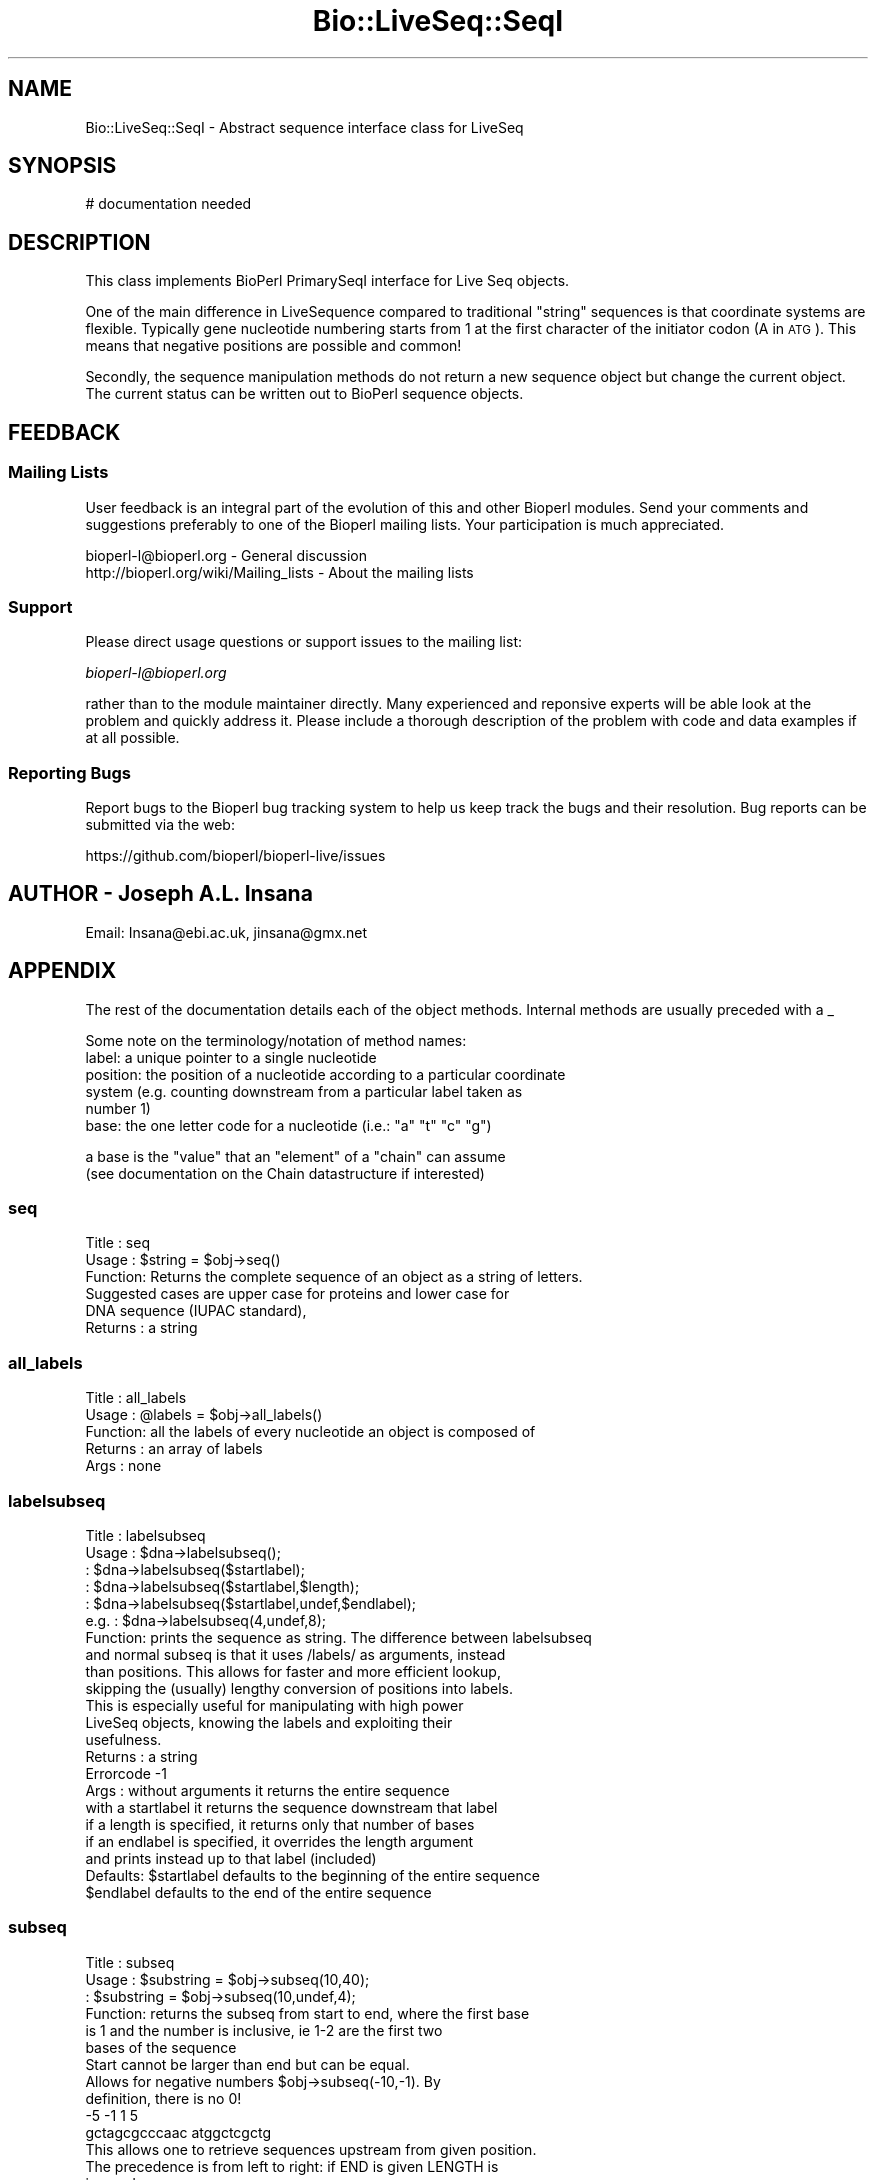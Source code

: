 .\" Automatically generated by Pod::Man 2.27 (Pod::Simple 3.28)
.\"
.\" Standard preamble:
.\" ========================================================================
.de Sp \" Vertical space (when we can't use .PP)
.if t .sp .5v
.if n .sp
..
.de Vb \" Begin verbatim text
.ft CW
.nf
.ne \\$1
..
.de Ve \" End verbatim text
.ft R
.fi
..
.\" Set up some character translations and predefined strings.  \*(-- will
.\" give an unbreakable dash, \*(PI will give pi, \*(L" will give a left
.\" double quote, and \*(R" will give a right double quote.  \*(C+ will
.\" give a nicer C++.  Capital omega is used to do unbreakable dashes and
.\" therefore won't be available.  \*(C` and \*(C' expand to `' in nroff,
.\" nothing in troff, for use with C<>.
.tr \(*W-
.ds C+ C\v'-.1v'\h'-1p'\s-2+\h'-1p'+\s0\v'.1v'\h'-1p'
.ie n \{\
.    ds -- \(*W-
.    ds PI pi
.    if (\n(.H=4u)&(1m=24u) .ds -- \(*W\h'-12u'\(*W\h'-12u'-\" diablo 10 pitch
.    if (\n(.H=4u)&(1m=20u) .ds -- \(*W\h'-12u'\(*W\h'-8u'-\"  diablo 12 pitch
.    ds L" ""
.    ds R" ""
.    ds C` ""
.    ds C' ""
'br\}
.el\{\
.    ds -- \|\(em\|
.    ds PI \(*p
.    ds L" ``
.    ds R" ''
.    ds C`
.    ds C'
'br\}
.\"
.\" Escape single quotes in literal strings from groff's Unicode transform.
.ie \n(.g .ds Aq \(aq
.el       .ds Aq '
.\"
.\" If the F register is turned on, we'll generate index entries on stderr for
.\" titles (.TH), headers (.SH), subsections (.SS), items (.Ip), and index
.\" entries marked with X<> in POD.  Of course, you'll have to process the
.\" output yourself in some meaningful fashion.
.\"
.\" Avoid warning from groff about undefined register 'F'.
.de IX
..
.nr rF 0
.if \n(.g .if rF .nr rF 1
.if (\n(rF:(\n(.g==0)) \{
.    if \nF \{
.        de IX
.        tm Index:\\$1\t\\n%\t"\\$2"
..
.        if !\nF==2 \{
.            nr % 0
.            nr F 2
.        \}
.    \}
.\}
.rr rF
.\"
.\" Accent mark definitions (@(#)ms.acc 1.5 88/02/08 SMI; from UCB 4.2).
.\" Fear.  Run.  Save yourself.  No user-serviceable parts.
.    \" fudge factors for nroff and troff
.if n \{\
.    ds #H 0
.    ds #V .8m
.    ds #F .3m
.    ds #[ \f1
.    ds #] \fP
.\}
.if t \{\
.    ds #H ((1u-(\\\\n(.fu%2u))*.13m)
.    ds #V .6m
.    ds #F 0
.    ds #[ \&
.    ds #] \&
.\}
.    \" simple accents for nroff and troff
.if n \{\
.    ds ' \&
.    ds ` \&
.    ds ^ \&
.    ds , \&
.    ds ~ ~
.    ds /
.\}
.if t \{\
.    ds ' \\k:\h'-(\\n(.wu*8/10-\*(#H)'\'\h"|\\n:u"
.    ds ` \\k:\h'-(\\n(.wu*8/10-\*(#H)'\`\h'|\\n:u'
.    ds ^ \\k:\h'-(\\n(.wu*10/11-\*(#H)'^\h'|\\n:u'
.    ds , \\k:\h'-(\\n(.wu*8/10)',\h'|\\n:u'
.    ds ~ \\k:\h'-(\\n(.wu-\*(#H-.1m)'~\h'|\\n:u'
.    ds / \\k:\h'-(\\n(.wu*8/10-\*(#H)'\z\(sl\h'|\\n:u'
.\}
.    \" troff and (daisy-wheel) nroff accents
.ds : \\k:\h'-(\\n(.wu*8/10-\*(#H+.1m+\*(#F)'\v'-\*(#V'\z.\h'.2m+\*(#F'.\h'|\\n:u'\v'\*(#V'
.ds 8 \h'\*(#H'\(*b\h'-\*(#H'
.ds o \\k:\h'-(\\n(.wu+\w'\(de'u-\*(#H)/2u'\v'-.3n'\*(#[\z\(de\v'.3n'\h'|\\n:u'\*(#]
.ds d- \h'\*(#H'\(pd\h'-\w'~'u'\v'-.25m'\f2\(hy\fP\v'.25m'\h'-\*(#H'
.ds D- D\\k:\h'-\w'D'u'\v'-.11m'\z\(hy\v'.11m'\h'|\\n:u'
.ds th \*(#[\v'.3m'\s+1I\s-1\v'-.3m'\h'-(\w'I'u*2/3)'\s-1o\s+1\*(#]
.ds Th \*(#[\s+2I\s-2\h'-\w'I'u*3/5'\v'-.3m'o\v'.3m'\*(#]
.ds ae a\h'-(\w'a'u*4/10)'e
.ds Ae A\h'-(\w'A'u*4/10)'E
.    \" corrections for vroff
.if v .ds ~ \\k:\h'-(\\n(.wu*9/10-\*(#H)'\s-2\u~\d\s+2\h'|\\n:u'
.if v .ds ^ \\k:\h'-(\\n(.wu*10/11-\*(#H)'\v'-.4m'^\v'.4m'\h'|\\n:u'
.    \" for low resolution devices (crt and lpr)
.if \n(.H>23 .if \n(.V>19 \
\{\
.    ds : e
.    ds 8 ss
.    ds o a
.    ds d- d\h'-1'\(ga
.    ds D- D\h'-1'\(hy
.    ds th \o'bp'
.    ds Th \o'LP'
.    ds ae ae
.    ds Ae AE
.\}
.rm #[ #] #H #V #F C
.\" ========================================================================
.\"
.IX Title "Bio::LiveSeq::SeqI 3"
.TH Bio::LiveSeq::SeqI 3 "2020-12-04" "perl v5.18.4" "User Contributed Perl Documentation"
.\" For nroff, turn off justification.  Always turn off hyphenation; it makes
.\" way too many mistakes in technical documents.
.if n .ad l
.nh
.SH "NAME"
Bio::LiveSeq::SeqI \- Abstract sequence interface class for LiveSeq
.SH "SYNOPSIS"
.IX Header "SYNOPSIS"
.Vb 1
\&  # documentation needed
.Ve
.SH "DESCRIPTION"
.IX Header "DESCRIPTION"
This class implements BioPerl PrimarySeqI interface for Live Seq objects.
.PP
One of the main difference in LiveSequence compared to traditional
\&\*(L"string\*(R" sequences is that coordinate systems are flexible. Typically
gene nucleotide numbering starts from 1 at the first character of the
initiator codon (A in \s-1ATG\s0). This means that negative positions are
possible and common!
.PP
Secondly, the sequence manipulation methods do not return a new
sequence object but change the current object. The current status can
be written out to BioPerl sequence objects.
.SH "FEEDBACK"
.IX Header "FEEDBACK"
.SS "Mailing Lists"
.IX Subsection "Mailing Lists"
User feedback is an integral part of the evolution of this and other
Bioperl modules. Send your comments and suggestions preferably to one
of the Bioperl mailing lists.  Your participation is much appreciated.
.PP
.Vb 2
\&  bioperl\-l@bioperl.org                  \- General discussion
\&  http://bioperl.org/wiki/Mailing_lists  \- About the mailing lists
.Ve
.SS "Support"
.IX Subsection "Support"
Please direct usage questions or support issues to the mailing list:
.PP
\&\fIbioperl\-l@bioperl.org\fR
.PP
rather than to the module maintainer directly. Many experienced and
reponsive experts will be able look at the problem and quickly
address it. Please include a thorough description of the problem
with code and data examples if at all possible.
.SS "Reporting Bugs"
.IX Subsection "Reporting Bugs"
Report bugs to the Bioperl bug tracking system to help us keep track
the bugs and their resolution.  Bug reports can be submitted via the
web:
.PP
.Vb 1
\&  https://github.com/bioperl/bioperl\-live/issues
.Ve
.SH "AUTHOR \- Joseph A.L. Insana"
.IX Header "AUTHOR - Joseph A.L. Insana"
Email:  Insana@ebi.ac.uk, jinsana@gmx.net
.SH "APPENDIX"
.IX Header "APPENDIX"
The rest of the documentation details each of the object
methods. Internal methods are usually preceded with a _
.PP
Some note on the terminology/notation of method names:
 label: a unique pointer to a single nucleotide
 position: the position of a nucleotide according to a particular coordinate
           system (e.g. counting downstream from a particular label taken as
           number 1)
 base: the one letter code for a nucleotide (i.e.: \*(L"a\*(R" \*(L"t\*(R" \*(L"c\*(R" \*(L"g\*(R")
.PP
.Vb 2
\&       a base is the "value" that an "element" of a "chain" can assume
\&         (see documentation on the Chain datastructure if interested)
.Ve
.SS "seq"
.IX Subsection "seq"
.Vb 6
\& Title   : seq
\& Usage   : $string    = $obj\->seq()
\& Function: Returns the complete sequence of an object as a string of letters.
\&           Suggested cases are upper case for proteins and lower case for
\&           DNA sequence (IUPAC standard),
\& Returns : a string
.Ve
.SS "all_labels"
.IX Subsection "all_labels"
.Vb 5
\& Title   : all_labels
\& Usage   : @labels = $obj\->all_labels()
\& Function: all the labels of every nucleotide an object is composed of
\& Returns : an array of labels
\& Args    : none
.Ve
.SS "labelsubseq"
.IX Subsection "labelsubseq"
.Vb 10
\&  Title   : labelsubseq
\&  Usage   : $dna\->labelsubseq();
\&          : $dna\->labelsubseq($startlabel);
\&          : $dna\->labelsubseq($startlabel,$length);
\&          : $dna\->labelsubseq($startlabel,undef,$endlabel);
\&  e.g.    : $dna\->labelsubseq(4,undef,8);
\&  Function: prints the sequence as string. The difference between labelsubseq
\&            and normal subseq is that it uses /labels/ as arguments, instead
\&            than positions. This allows for faster and more efficient lookup,
\&            skipping the (usually) lengthy conversion of positions into labels.
\&            This is especially useful for manipulating with high power
\&            LiveSeq objects, knowing the labels and exploiting their
\&            usefulness.
\&  Returns : a string
\&  Errorcode \-1
\&  Args    : without arguments it returns the entire sequence
\&            with a startlabel it returns the sequence downstream that label
\&            if a length is specified, it returns only that number of bases
\&            if an endlabel is specified, it overrides the length argument
\&             and prints instead up to that label (included)
\&  Defaults: $startlabel defaults to the beginning of the entire sequence
\&            $endlabel defaults to the end of the entire sequence
.Ve
.SS "subseq"
.IX Subsection "subseq"
.Vb 6
\& Title   : subseq
\& Usage   : $substring = $obj\->subseq(10,40);
\&         : $substring = $obj\->subseq(10,undef,4);
\& Function: returns the subseq from start to end, where the first base
\&           is 1 and the number is inclusive, ie 1\-2 are the first two
\&           bases of the sequence
\&
\&           Start cannot be larger than end but can be equal.
\&
\&           Allows for negative numbers $obj\->subseq(\-10,\-1). By
\&           definition, there is no 0!
\&                       \-5  \-1 1   5
\&                gctagcgcccaac atggctcgctg
\&
\&           This allows one to retrieve sequences upstream from given position.
\&
\&           The precedence is from left to right: if END is given LENGTH is
\&           ignored.
\&
\& Examples: $obj\->subseq(\-10,undef,10) returns 10 elements before position 1
\&           $obj\->subseq(4,8) returns elements from the 4th to the 8th, inclusive
\&
\& Returns : a string
\& Errorcode: \-1
\& Args    : start,  integer, defaults to start of the sequence
\&           end,    integer, \*(Aq\*(Aq or undef, defaults to end of the sequence
\&           length, integer, \*(Aq\*(Aq or undef
\&           an optional strand (1 or \-1) 4th argument
\&            if strand argument is not given, it will default to the object
\&            argument. This argument is useful when a call is issued from a child
\&            of a parent object containing the subseq method
.Ve
.SS "length"
.IX Subsection "length"
.Vb 7
\&  Title   : length
\&  Usage   : $seq\->length();
\&  Function: returns the number of nucleotides (or the number of aminoacids)
\&            in the entire sequence
\&  Returns : an integer
\&  Errorcode \-1
\&  Args    : none
.Ve
.SS "display_id"
.IX Subsection "display_id"
.Vb 3
\& Title   : display_id
\& Usage   : $id_string = $obj\->display_id();
\& Function: returns the display id, alias the common name of the object
\&
\&           The semantics of this is that it is the most likely string
\&           to be used as an identifier of the sequence, and likely to
\&           have "human" readability.  The id is equivalent to the ID
\&           field of the GenBank/EMBL databanks and the id field of the
\&           Swissprot/sptrembl database. In fasta format, the >(\eS+) is
\&           presumed to be the id, though some people overload the id
\&           to embed other information.
\&
\& See also: accession_number
\& Returns : a string
\& Args    : none
.Ve
.SS "accession_number"
.IX Subsection "accession_number"
.Vb 7
\& Title   : accession_number
\& Usage   : $unique_biological_key = $obj\->accession_number;
\& Function: Returns the unique biological id for a sequence, commonly
\&           called the accession_number.
\&           Notice that primary_id() provides the unique id for the
\&           implementation, allowing multiple objects to have the same accession
\&           number in a particular implementation.
\&
\&           For objects with no accession_number this method returns "unknown".
\& Returns : a string
\& Args    : none
.Ve
.SS "primary_id"
.IX Subsection "primary_id"
.Vb 6
\& Title   : primary_id
\& Usage   : $unique_implementation_key = $obj\->primary_id;
\& Function: Returns the unique id for this object in this
\&           implementation. This allows implementations to manage their own
\&           object ids in a way the implementation can control. Clients can
\&           expect one id to map to one object.
\&
\&           For sequences with no primary_id, this method returns
\&           a stringified memory location.
\&
\& Returns : A string
\& Args    : None
.Ve
.SS "change"
.IX Subsection "change"
.Vb 10
\& Title   : change
\& Usage   : $substring = $obj\->change(\*(AqAA\*(Aq, 10);
\& Function: changes, modifies, mutates the LiveSequence
\& Examples:
\&        $obj\->change(\*(Aq\*(Aq,   10);      delete nucleotide #10
\&        $obj\->change(\*(Aq\*(Aq,   10, 2);   delete two nucleotides starting from #10
\&        $obj\->change(\*(AqG\*(Aq,  10);      change nuc #10 to \*(AqG\*(Aq
\&        $obj\->change(\*(AqGA\*(Aq, 10, 4);   replace #10 and 3 following with \*(AqGA\*(Aq
\&        $obj\->change(\*(AqGA\*(Aq, 10, 2));  is same as $obj\->change(\*(AqGA\*(Aq,  10);
\&        $obj\->change(\*(AqGA\*(Aq, 10, 0 );  insert \*(AqGA\*(Aq before nucleotide at #10
\&        $obj\->change(\*(AqGA\*(Aq, 10, 1);   GA inserted before #10, #10 deleted
\&        $obj\->change(\*(AqGATC\*(Aq, 10, 2); GATC inserted before #10, #10&#11 deleted
\&        $obj\->change(\*(AqGATC\*(Aq, 10, 6); GATC inserted before #10, #10\-#15 deleted
\&
\&
\& Returns : a string of deleted bases (if any) or 1 (everything OK)
\& Errorcode: \-1
\& Args    : seq,    string, or \*(Aq\*(Aq (\*(Aq\*(Aq = undef = 0 = deletion)
\&           start,  integer
\&           length, integer (optional)
.Ve
.SS "positionchange"
.IX Subsection "positionchange"
.Vb 2
\& Title   : positionchange
\& Function: Exactly like change. I.e. change() defaults to positionchange()
.Ve
.SS "labelchange"
.IX Subsection "labelchange"
.Vb 10
\& Title   : labelchange
\& Function: Exactly like change but uses a /label/ instead than a position
\&           as second argument. This allows for multiple changes in a LiveSeq
\&           without the burden of recomputing positions. I.e. for a multiple
\&           change in two different points of the LiveSeq, the approach would
\&           be the following: fetch the correct labels out of the two different
\&           positions (method: label($position)) and then use the labelchange()
\&           method to modify the sequence using those labels instead than
\&           relying on the positions (that would have modified after the
\&           first change).
.Ve
.SS "valid"
.IX Subsection "valid"
.Vb 5
\&  Title   : valid
\&  Usage   : $boolean = $obj\->valid($label)
\&  Function: tests if a label exists inside the object
\&  Returns : boolean
\&  Args    : label
.Ve
.SS "start"
.IX Subsection "start"
.Vb 5
\&  Title   : start
\&  Usage   : $startlabel=$obj\->start()
\&  Function: returns the label of the first nucleotide of the object (exon, CDS)
\&  Returns : label
\&  Args    : none
.Ve
.SS "end"
.IX Subsection "end"
.Vb 5
\&  Title   : end
\&  Usage   : $endlabel=$obj\->end()
\&  Function: returns the label of the last nucleotide of the object (exon, CDS)
\&  Returns : label
\&  Args    : none
.Ve
.SS "strand"
.IX Subsection "strand"
.Vb 6
\&  Title   : strand
\&  Usage   : $strand=$obj\->strand()
\&            $obj\->strand($strand)
\&  Function: gets or sets strand information, being 1 or \-1 (forward or reverse)
\&  Returns : \-1 or 1
\&  Args    : none OR \-1 or 1
.Ve
.SS "alphabet"
.IX Subsection "alphabet"
.Vb 4
\& Title   : alphabet
\& Usage   : if( $obj\->alphabet eq \*(Aqdna\*(Aq ) { /Do Something/ }
\& Function: Returns the type of sequence being one of
\&           \*(Aqdna\*(Aq, \*(Aqrna\*(Aq or \*(Aqprotein\*(Aq. This is case sensitive.
\&
\& Returns : a string either \*(Aqdna\*(Aq,\*(Aqrna\*(Aq,\*(Aqprotein\*(Aq.
\& Args    : none
.Ve
.SS "coordinate_start"
.IX Subsection "coordinate_start"
.Vb 7
\&  Title   : coordinate_start
\&  Usage   : $coordstartlabel=$obj\->coordinate_start()
\&          : $coordstartlabel=$obj\->coordinate_start($label)
\&  Function: returns and optionally sets the first label of the coordinate
\&            system used
\&            For some objects only labels inside the object or in frame (for
\&            Translation objects) will be allowed to get set as coordinate start
\&
\&  Returns : label. It returns 0 if label not found.
\&  Errorcode \-1
\&  Args    : an optional reference $label that is position 1
.Ve
.SS "label"
.IX Subsection "label"
.Vb 5
\&  Title   : label
\&  Usage   : $seq\->label($position)
\&          : $seq\->label($position,$firstlabel)
\&  Examples: $nextlabel=$seq\->label(2,$label) \-> retrieves the following label
\&          : $prevlabel=$seq\->label(\-1,$label) \-> retrieves the preceding label
\&
\&  Function: returns the label of the nucleotide at $position from current
\&            coordinate start
\&  Returns : a label. It returns 0 if label not found.
\&  Errorcode \-1
\&  Args    : a position,
\&            an optional reference $firstlabel that is to be used as position 1
\&            an optional strand (1 or \-1) argument
\&             if strand argument is not given, it will default to the object
\&             argument. This argument is useful when a call is issued from a child
\&             of a parent object containing the subseq method
.Ve
.SS "position"
.IX Subsection "position"
.Vb 12
\&  Title   : position
\&  Usage   : $seq\->position($label)
\&          : $seq\->position($label,$firstlabel)
\&  Function: returns the position of nucleotide at $label
\&  Returns : the position of the label from current coordinate start
\&  Errorcode 0
\&  Args    : a label pointing to a certain nucleotide (e.g. start of exon)
\&            an optional "firstlabel" as reference to count from
\&            an optional strand (1 or \-1) argument
\&             if strand argument is not given, it will default to the object
\&             argument. This argument is useful when a call is issued from a child
\&             of a parent object containing the subseq method
.Ve
.SS "follows"
.IX Subsection "follows"
.Vb 10
\&  Title   : follows
\&  Usage   : $seq\->follows($firstlabel,$secondlabel)
\&          : $seq\->follows($firstlabel,$secondlabel,$strand)
\&  Function: checks if SECONDlabel follows FIRSTlabel, undependent of the strand
\&            i.e. it checks downstream for forward strand and
\&            upstream for reverse strand
\&  Returns : 1 or 0
\&  Errorcode \-1
\&  Args    : two labels
\&            an optional strand (1 or \-1) argument
\&             if strand argument is not given, it will default to the object
\&             argument. This argument is useful when a call is issued from a child
\&             of a parent object containing the subseq method
.Ve
.SS "gene"
.IX Subsection "gene"
.Vb 5
\& Title   : gene
\& Usage   : my $gene=$obj\->gene;
\& Function: Gets or sets the reference to the LiveSeq::Gene object.
\&           Objects that are features of a LiveSeq Gene will have this
\&           attribute set automatically.
\&
\& Returns : reference to an object of class Gene
\& Note    : if Gene object is not set, this method will return 0;
\& Args    : none or reference to object of class Bio::LiveSeq::Gene
.Ve
.SS "obj_valid"
.IX Subsection "obj_valid"
.Vb 6
\& Title   : obj_valid
\& Usage   : if ($obj\->obj_valid) {do something;}
\& Function: Checks if start and end labels are still valid for the ojbect,
\&           i.e. tests if the LiveSeq object is still valid
\& Returns : boolean
\& Args    : none
.Ve
.SS "name"
.IX Subsection "name"
.Vb 7
\& Title   : name
\& Usage   : $name = $obj\->name;
\&         : $name = $obj\->name("ABCD");
\& Function: Returns or sets the name of the object.
\&           If there is no name, it will return "unknown";
\& Returns : A string
\& Args    : None
.Ve
.SS "desc"
.IX Subsection "desc"
.Vb 7
\& Title   : desc
\& Usage   : $desc = $obj\->desc;
\&         : $desc = $obj\->desc("ABCD");
\& Function: Returns or sets the description of the object.
\&           If there is no description, it will return "unknown";
\& Returns : A string
\& Args    : None
.Ve
.SS "source"
.IX Subsection "source"
.Vb 7
\& Title   : source
\& Usage   : $name = $obj\->source;
\&         : $name = $obj\->source("Homo sapiens");
\& Function: Returns or sets the organism that is source of the object.
\&           If there is no source, it will return "unknown";
\& Returns : A string
\& Args    : None
.Ve
